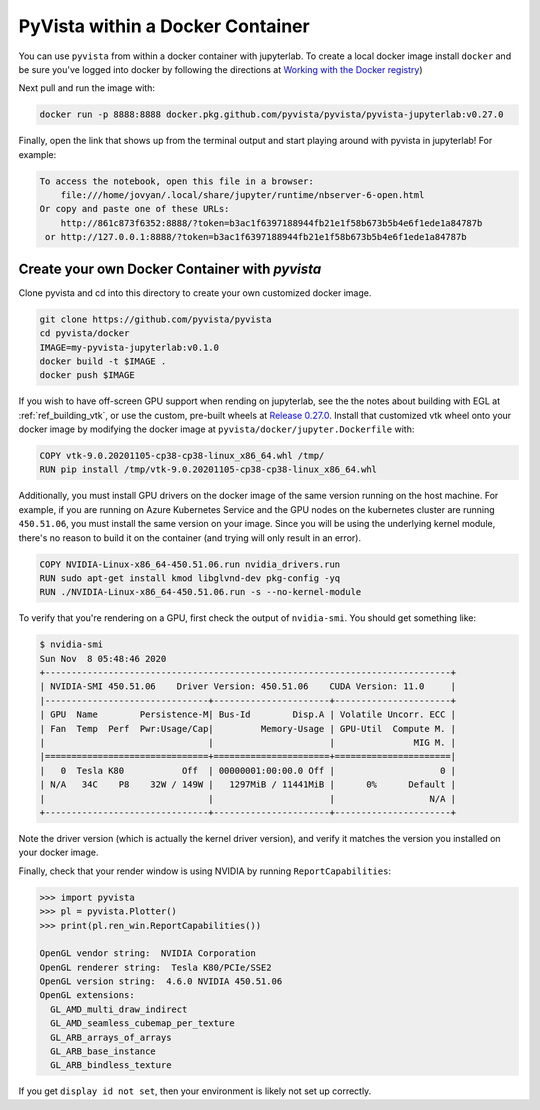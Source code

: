 

PyVista within a Docker Container
=================================
You can use ``pyvista`` from within a docker container with
jupyterlab.  To create a local docker image install ``docker`` and be
sure you've logged into docker by following the directions at
`Working with the Docker registry <https://docs.github.com/en/enterprise-server@3.0/packages/working-with-a-github-packages-registry/working-with-the-docker-registry>`_)

Next pull and run the image with:

.. code-block:: bash

  docker run -p 8888:8888 docker.pkg.github.com/pyvista/pyvista/pyvista-jupyterlab:v0.27.0

Finally, open the link that shows up from the terminal output and
start playing around with pyvista in jupyterlab!  For example:

.. code::

    To access the notebook, open this file in a browser:
        file:///home/jovyan/.local/share/jupyter/runtime/nbserver-6-open.html
    Or copy and paste one of these URLs:
        http://861c873f6352:8888/?token=b3ac1f6397188944fb21e1f58b673b5b4e6f1ede1a84787b
     or http://127.0.0.1:8888/?token=b3ac1f6397188944fb21e1f58b673b5b4e6f1ede1a84787b


Create your own Docker Container with `pyvista`
-----------------------------------------------
Clone pyvista and cd into this directory to create your own customized docker image.

.. code-block:: bash

  git clone https://github.com/pyvista/pyvista
  cd pyvista/docker
  IMAGE=my-pyvista-jupyterlab:v0.1.0
  docker build -t $IMAGE .
  docker push $IMAGE

If you wish to have off-screen GPU support when rending on jupyterlab,
see the the notes about building with EGL at :ref:`ref_building_vtk`,
or use the custom, pre-built wheels at
`Release 0.27.0 <https://github.com/pyvista/pyvista/releases/tag/0.27.0>`_.
Install that customized vtk wheel onto your docker image by modifying
the docker image at ``pyvista/docker/jupyter.Dockerfile`` with:

.. code-block::

  COPY vtk-9.0.20201105-cp38-cp38-linux_x86_64.whl /tmp/
  RUN pip install /tmp/vtk-9.0.20201105-cp38-cp38-linux_x86_64.whl

Additionally, you must install GPU drivers on the docker image of the
same version running on the host machine.  For example, if you are
running on Azure Kubernetes Service and the GPU nodes on the
kubernetes cluster are running ``450.51.06``, you must install the same
version on your image.  Since you will be using the underlying kernel
module, there's no reason to build it on the container (and trying
will only result in an error).

.. code::

  COPY NVIDIA-Linux-x86_64-450.51.06.run nvidia_drivers.run
  RUN sudo apt-get install kmod libglvnd-dev pkg-config -yq
  RUN ./NVIDIA-Linux-x86_64-450.51.06.run -s --no-kernel-module

To verify that you're rendering on a GPU, first check the output of
``nvidia-smi``.  You should get something like:

.. code::

  $ nvidia-smi
  Sun Nov  8 05:48:46 2020
  +-----------------------------------------------------------------------------+
  | NVIDIA-SMI 450.51.06    Driver Version: 450.51.06    CUDA Version: 11.0     |
  |-------------------------------+----------------------+----------------------+
  | GPU  Name        Persistence-M| Bus-Id        Disp.A | Volatile Uncorr. ECC |
  | Fan  Temp  Perf  Pwr:Usage/Cap|         Memory-Usage | GPU-Util  Compute M. |
  |                               |                      |               MIG M. |
  |===============================+======================+======================|
  |   0  Tesla K80           Off  | 00000001:00:00.0 Off |                    0 |
  | N/A   34C    P8    32W / 149W |   1297MiB / 11441MiB |      0%      Default |
  |                               |                      |                  N/A |
  +-------------------------------+----------------------+----------------------+

Note the driver version (which is actually the kernel driver version),
and verify it matches the version you installed on your docker image.

Finally, check that your render window is using NVIDIA by running
``ReportCapabilities``:

.. code:: python

  >>> import pyvista
  >>> pl = pyvista.Plotter()
  >>> print(pl.ren_win.ReportCapabilities())

  OpenGL vendor string:  NVIDIA Corporation
  OpenGL renderer string:  Tesla K80/PCIe/SSE2
  OpenGL version string:  4.6.0 NVIDIA 450.51.06
  OpenGL extensions:
    GL_AMD_multi_draw_indirect
    GL_AMD_seamless_cubemap_per_texture
    GL_ARB_arrays_of_arrays
    GL_ARB_base_instance
    GL_ARB_bindless_texture

If you get ``display id not set``, then your environment is likely not
set up correctly.
